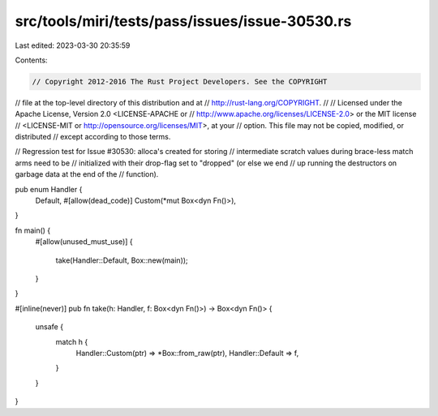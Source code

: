 src/tools/miri/tests/pass/issues/issue-30530.rs
===============================================

Last edited: 2023-03-30 20:35:59

Contents:

.. code-block:: rs

    // Copyright 2012-2016 The Rust Project Developers. See the COPYRIGHT
// file at the top-level directory of this distribution and at
// http://rust-lang.org/COPYRIGHT.
//
// Licensed under the Apache License, Version 2.0 <LICENSE-APACHE or
// http://www.apache.org/licenses/LICENSE-2.0> or the MIT license
// <LICENSE-MIT or http://opensource.org/licenses/MIT>, at your
// option. This file may not be copied, modified, or distributed
// except according to those terms.

// Regression test for Issue #30530: alloca's created for storing
// intermediate scratch values during brace-less match arms need to be
// initialized with their drop-flag set to "dropped" (or else we end
// up running the destructors on garbage data at the end of the
// function).

pub enum Handler {
    Default,
    #[allow(dead_code)]
    Custom(*mut Box<dyn Fn()>),
}

fn main() {
    #[allow(unused_must_use)]
    {
        take(Handler::Default, Box::new(main));
    }
}

#[inline(never)]
pub fn take(h: Handler, f: Box<dyn Fn()>) -> Box<dyn Fn()> {
    unsafe {
        match h {
            Handler::Custom(ptr) => *Box::from_raw(ptr),
            Handler::Default => f,
        }
    }
}


